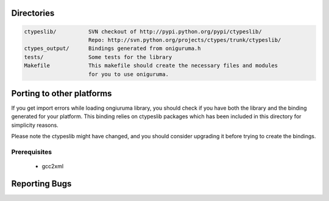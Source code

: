 Directories
===========

.. code-block:: text

    ctypeslib/          SVN checkout of http://pypi.python.org/pypi/ctypeslib/
                        Repo: http://svn.python.org/projects/ctypes/trunk/ctypeslib/
    ctypes_output/      Bindings generated from oniguruma.h
    tests/              Some tests for the library
    Makefile            This makefile should create the necessary files and modules
                        for you to use oniguruma.
                    
 

Porting to other platforms
==========================

If you get import errors while loading ongiuruma library, you should check
if you have both the library and the binding generated for your platform.
This binding relies on ctypeslib packages which has been included in 
this directory for simplicity reasons.

Please note the ctypeslib might have changed, and you should consider upgrading
it before trying to create the bindings.

Prerequisites
-------------

    * gcc2xml
    
    
Reporting Bugs
==============

